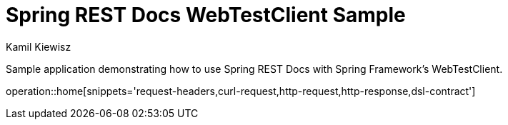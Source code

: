 = Spring REST Docs WebTestClient Sample
Kamil Kiewisz;
:doctype: book
:icons: font
:source-highlighter: highlightjs

Sample application demonstrating how to use Spring REST Docs with Spring Framework's
WebTestClient.

operation::home[snippets='request-headers,curl-request,http-request,http-response,dsl-contract']
